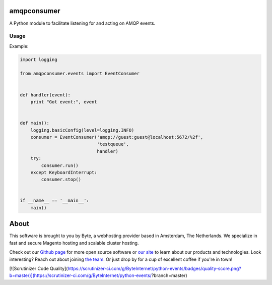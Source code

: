 =============
amqpconsumer
=============

A Python module to facilitate listening for and acting on AMQP events.

Usage
-----

Example:

.. code-block:: python

    import logging

    from amqpconsumer.events import EventConsumer


    def handler(event):
        print "Got event:", event


    def main():
        logging.basicConfig(level=logging.INFO)
        consumer = EventConsumer('amqp://guest:guest@localhost:5672/%2f',
                                 'testqueue',
                                 handler)
        try:
            consumer.run()
        except KeyboardInterrupt:
            consumer.stop()


    if __name__ == '__main__':
        main()


=====
About
=====
This software is brought to you by Byte, a webhosting provider based in Amsterdam, The Netherlands. We specialize in
fast and secure Magento hosting and scalable cluster hosting.

Check out our `Github page <https://github.com/ByteInternet>`_ for more open source software or `our site <https://www.byte.nl>`_
to learn about our products and technologies. Look interesting? Reach out about joining `the team <https://www.byte.nl/vacatures>`_.
Or just drop by for a cup of excellent coffee if you're in town!

[![Scrutinizer Code Quality](https://scrutinizer-ci.com/g/ByteInternet/python-events/badges/quality-score.png?b=master)](https://scrutinizer-ci.com/g/ByteInternet/python-events/?branch=master)
